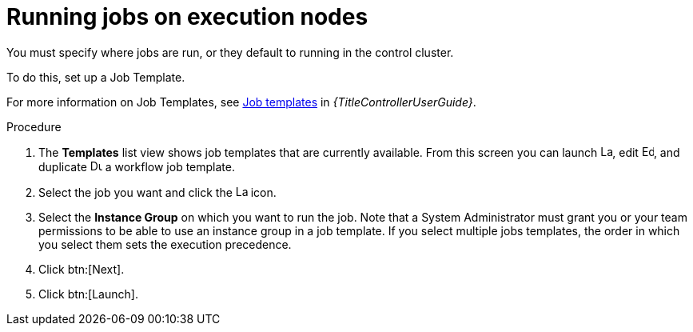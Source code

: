 [id="proc-run-jobs-on-execution-nodes"]

= Running jobs on execution nodes

You must specify where jobs are run, or they default to running in the control cluster.

To do this, set up a Job Template.

For more information on Job Templates, see link:{URLControllerUserGuide}/controller-job-templates[Job templates] in _{TitleControllerUserGuide}_.

.Procedure

. The *Templates* list view shows job templates that are currently available.
From this screen you can launch image:rightrocket.png[Launch,15,15], edit image:leftpencil.png[Edoit,15,15], and duplicate image:copy.png[Duplicate,15,15] a workflow job template. 
. Select the job you want and click the image:rightrocket.png[Launch,15,15] icon.
. Select the *Instance Group* on which you want to run the job. 
Note that a System Administrator must grant you or your team permissions to be able to use an instance group in a job template. 
If you select multiple jobs templates, the order in which you select them sets the execution precedence.
. Click btn:[Next].
. Click btn:[Launch].
